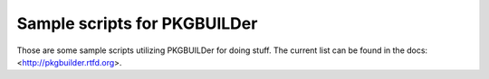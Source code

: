 =============================
Sample scripts for PKGBUILDer
=============================

Those are some sample scripts utilizing PKGBUILDer for doing stuff.  The
current list can be found in the docs: <http://pkgbuilder.rtfd.org>.
